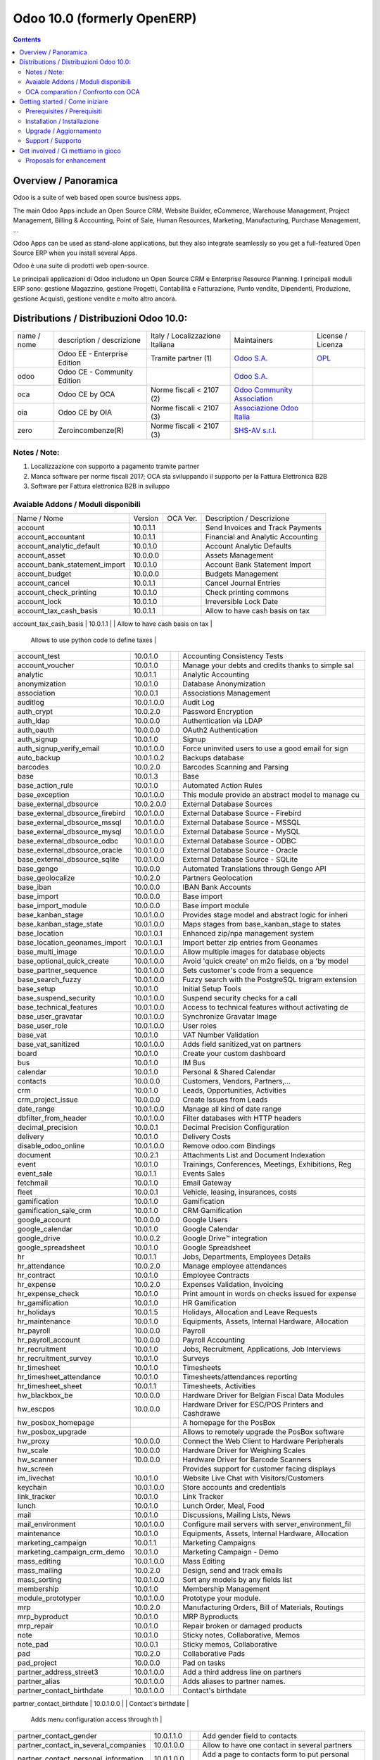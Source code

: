 
============================
Odoo 10.0 (formerly OpenERP)
============================

|Maturity| |Build Status| |Coverage Status| |Codecov Status| |license gpl| |Tech Doc| |Help| |Try Me|

.. contents::


Overview / Panoramica
=====================

|en| Odoo is a suite of web based open source business apps.

The main Odoo Apps include an Open Source CRM, Website Builder, eCommerce, Warehouse Management, Project Management, Billing & Accounting, Point of Sale, Human Resources, Marketing, Manufacturing, Purchase Management, ...

Odoo Apps can be used as stand-alone applications, but they also integrate seamlessly so you get a full-featured Open Source ERP when you install several Apps.


|it| Odoo è una suite di prodotti web open-source.

Le principali applicazioni di Odoo includono un Open Source CRM e Enterprise Resource Planning.
I principali moduli ERP sono: gestione Magazzino, gestione Progetti, Contabilità e Fatturazione, Punto vendite, Dipendenti, Produzione, gestione Acquisti, gestione vendite e molto altro ancora.


Distributions / Distribuzioni Odoo 10.0:
========================================


+-------------+----------------------------------+------------------------------------+--------------------------------------------------------------+------------------------------------------------------------------------------------+
| name / nome | description / descrizione        | Italy / Localizzazione Italiana    | Maintainers                                                  | License / Licenza                                                                  |
+-------------+----------------------------------+------------------------------------+--------------------------------------------------------------+------------------------------------------------------------------------------------+
|             | Odoo EE - Enterprise Edition     | |check| Tramite partner        (1) | `Odoo S.A. <https://www.odoo.com/>`__                        | `OPL <https://www.odoo.com/documentation/user/9.0/legal/licenses/licenses.html>`__ |
+-------------+----------------------------------+------------------------------------+--------------------------------------------------------------+------------------------------------------------------------------------------------+
| odoo        | Odoo CE - Community Edition      | |no_check|                         | `Odoo S.A. <https://www.odoo.com/>`__                        | |license gpl|                                                                      |
+-------------+----------------------------------+------------------------------------+--------------------------------------------------------------+------------------------------------------------------------------------------------+
| oca         | Odoo CE by OCA                   | |warning| Norme fiscali < 2107 (2) | `Odoo Community Association <http://odoo-community.org/>`__  | |license gpl|                                                                      |
+-------------+----------------------------------+------------------------------------+--------------------------------------------------------------+------------------------------------------------------------------------------------+
| oia         | Odoo CE by OIA                   | |warning| Norme fiscali < 2107 (3) | `Associazione Odoo Italia <https://www.odoo-italia.org/>`__  | |license gpl|                                                                      |
+-------------+----------------------------------+------------------------------------+--------------------------------------------------------------+------------------------------------------------------------------------------------+
| zero        | Zeroincombenze(R)                | |warning| Norme fiscali < 2107 (3) | `SHS-AV s.r.l. <http://www.shs-av.com/>`__                   | |license gpl|                                                                      |
+-------------+----------------------------------+------------------------------------+--------------------------------------------------------------+------------------------------------------------------------------------------------+

Notes / Note:
-------------

1. Localizzazione con supporto a pagamento tramite partner
2. Manca software per norme fiscali 2017; OCA sta sviluppando il supporto per la Fattura Elettronica B2B
3. Software per Fattura elettronica B2B in sviluppo


Avaiable Addons / Moduli disponibili
------------------------------------

+--------------------------------------+------------+------------+----------------------------------------------------+
| Name / Nome                          | Version    | OCA Ver.   | Description / Descrizione                          |
+--------------------------------------+------------+------------+----------------------------------------------------+
| account                              | 10.0.1.1   | |same|     | Send Invoices and Track Payments                   |
+--------------------------------------+------------+------------+----------------------------------------------------+
| account_accountant                   | 10.0.1.1   | |same|     | Financial and Analytic Accounting                  |
+--------------------------------------+------------+------------+----------------------------------------------------+
| account_analytic_default             | 10.0.1.0   | |same|     | Account Analytic Defaults                          |
+--------------------------------------+------------+------------+----------------------------------------------------+
| account_asset                        | 10.0.0.0   | |same|     | Assets Management                                  |
+--------------------------------------+------------+------------+----------------------------------------------------+
| account_bank_statement_import        | 10.0.1.0   | |same|     | Account Bank Statement Import                      |
+--------------------------------------+------------+------------+----------------------------------------------------+
| account_budget                       | 10.0.0.0   | |same|     | Budgets Management                                 |
+--------------------------------------+------------+------------+----------------------------------------------------+
| account_cancel                       | 10.0.1.1   | |same|     | Cancel Journal Entries                             |
+--------------------------------------+------------+------------+----------------------------------------------------+
| account_check_printing               | 10.0.1.0   | |same|     | Check printing commons                             |
+--------------------------------------+------------+------------+----------------------------------------------------+
| account_lock                         | 10.0.1.0   | |same|     | Irreversible Lock Date                             |
+--------------------------------------+------------+------------+----------------------------------------------------+
| account_tax_cash_basis               | 10.0.1.1   | |same|     | Allow to have cash basis on tax                    |
+--------------------------------------+------------+------------+----------------------------------------------------+
| account_tax_python                   | 10.0.1.0   | |same|     | 
        Allows to use python code to define taxes |
+--------------------------------------+------------+------------+----------------------------------------------------+
| account_test                         | 10.0.1.0   | |same|     | Accounting Consistency Tests                       |
+--------------------------------------+------------+------------+----------------------------------------------------+
| account_voucher                      | 10.0.1.0   | |same|     | Manage your debts and credits thanks to simple sal |
+--------------------------------------+------------+------------+----------------------------------------------------+
| analytic                             | 10.0.1.1   | |same|     | Analytic Accounting                                |
+--------------------------------------+------------+------------+----------------------------------------------------+
| anonymization                        | 10.0.1.0   | |same|     | Database Anonymization                             |
+--------------------------------------+------------+------------+----------------------------------------------------+
| association                          | 10.0.0.1   | |same|     | Associations Management                            |
+--------------------------------------+------------+------------+----------------------------------------------------+
| auditlog                             | 10.0.1.0.0 | |no_check| | Audit Log                                          |
+--------------------------------------+------------+------------+----------------------------------------------------+
| auth_crypt                           | 10.0.2.0   | |same|     | Password Encryption                                |
+--------------------------------------+------------+------------+----------------------------------------------------+
| auth_ldap                            | 10.0.0.0   | |same|     | Authentication via LDAP                            |
+--------------------------------------+------------+------------+----------------------------------------------------+
| auth_oauth                           | 10.0.0.0   | |same|     | OAuth2 Authentication                              |
+--------------------------------------+------------+------------+----------------------------------------------------+
| auth_signup                          | 10.0.1.0   | |same|     | Signup                                             |
+--------------------------------------+------------+------------+----------------------------------------------------+
| auth_signup_verify_email             | 10.0.1.0.0 | |no_check| | Force uninvited users to use a good email for sign |
+--------------------------------------+------------+------------+----------------------------------------------------+
| auto_backup                          | 10.0.1.0.2 | |no_check| | Backups database                                   |
+--------------------------------------+------------+------------+----------------------------------------------------+
| barcodes                             | 10.0.2.0   | |same|     | Barcodes Scanning and Parsing                      |
+--------------------------------------+------------+------------+----------------------------------------------------+
| base                                 | 10.0.1.3   | |same|     | Base                                               |
+--------------------------------------+------------+------------+----------------------------------------------------+
| base_action_rule                     | 10.0.1.0   | |same|     | Automated Action Rules                             |
+--------------------------------------+------------+------------+----------------------------------------------------+
| base_exception                       | 10.0.1.0.0 | |no_check| | This module provide an abstract model to manage cu |
+--------------------------------------+------------+------------+----------------------------------------------------+
| base_external_dbsource               | 10.0.2.0.0 | |no_check| | External Database Sources                          |
+--------------------------------------+------------+------------+----------------------------------------------------+
| base_external_dbsource_firebird      | 10.0.1.0.0 | |no_check| | External Database Source - Firebird                |
+--------------------------------------+------------+------------+----------------------------------------------------+
| base_external_dbsource_mssql         | 10.0.1.0.0 | |no_check| | External Database Source - MSSQL                   |
+--------------------------------------+------------+------------+----------------------------------------------------+
| base_external_dbsource_mysql         | 10.0.1.0.0 | |no_check| | External Database Source - MySQL                   |
+--------------------------------------+------------+------------+----------------------------------------------------+
| base_external_dbsource_odbc          | 10.0.1.0.0 | |no_check| | External Database Source - ODBC                    |
+--------------------------------------+------------+------------+----------------------------------------------------+
| base_external_dbsource_oracle        | 10.0.1.0.0 | |no_check| | External Database Source - Oracle                  |
+--------------------------------------+------------+------------+----------------------------------------------------+
| base_external_dbsource_sqlite        | 10.0.1.0.0 | |no_check| | External Database Source - SQLite                  |
+--------------------------------------+------------+------------+----------------------------------------------------+
| base_gengo                           | 10.0.0.0   | |same|     | Automated Translations through Gengo API           |
+--------------------------------------+------------+------------+----------------------------------------------------+
| base_geolocalize                     | 10.0.2.0   | |same|     | Partners Geolocation                               |
+--------------------------------------+------------+------------+----------------------------------------------------+
| base_iban                            | 10.0.0.0   | |same|     | IBAN Bank Accounts                                 |
+--------------------------------------+------------+------------+----------------------------------------------------+
| base_import                          | 10.0.0.0   | |same|     | Base import                                        |
+--------------------------------------+------------+------------+----------------------------------------------------+
| base_import_module                   | 10.0.0.0   | |same|     | Base import module                                 |
+--------------------------------------+------------+------------+----------------------------------------------------+
| base_kanban_stage                    | 10.0.1.0.0 | |no_check| | Provides stage model and abstract logic for inheri |
+--------------------------------------+------------+------------+----------------------------------------------------+
| base_kanban_stage_state              | 10.0.1.0.0 | |no_check| | Maps stages from base_kanban_stage to states       |
+--------------------------------------+------------+------------+----------------------------------------------------+
| base_location                        | 10.0.1.0.1 | |no_check| | Enhanced zip/npa management system                 |
+--------------------------------------+------------+------------+----------------------------------------------------+
| base_location_geonames_import        | 10.0.1.0.1 | |no_check| | Import better zip entries from Geonames            |
+--------------------------------------+------------+------------+----------------------------------------------------+
| base_multi_image                     | 10.0.1.0.0 | |no_check| | Allow multiple images for database objects         |
+--------------------------------------+------------+------------+----------------------------------------------------+
| base_optional_quick_create           | 10.0.1.0.0 | |no_check| | Avoid 'quick create' on m2o fields, on a 'by model |
+--------------------------------------+------------+------------+----------------------------------------------------+
| base_partner_sequence                | 10.0.1.0.0 | |no_check| | Sets customer's code from a sequence               |
+--------------------------------------+------------+------------+----------------------------------------------------+
| base_search_fuzzy                    | 10.0.1.0.0 | |no_check| | Fuzzy search with the PostgreSQL trigram extension |
+--------------------------------------+------------+------------+----------------------------------------------------+
| base_setup                           | 10.0.1.0   | |same|     | Initial Setup Tools                                |
+--------------------------------------+------------+------------+----------------------------------------------------+
| base_suspend_security                | 10.0.1.0.0 | |no_check| | Suspend security checks for a call                 |
+--------------------------------------+------------+------------+----------------------------------------------------+
| base_technical_features              | 10.0.1.0.0 | |no_check| | Access to technical features without activating de |
+--------------------------------------+------------+------------+----------------------------------------------------+
| base_user_gravatar                   | 10.0.1.0.0 | |no_check| | Synchronize Gravatar Image                         |
+--------------------------------------+------------+------------+----------------------------------------------------+
| base_user_role                       | 10.0.1.0.0 | |no_check| | User roles                                         |
+--------------------------------------+------------+------------+----------------------------------------------------+
| base_vat                             | 10.0.1.0   | |same|     | VAT Number Validation                              |
+--------------------------------------+------------+------------+----------------------------------------------------+
| base_vat_sanitized                   | 10.0.1.0.0 | |no_check| | Adds field sanitized_vat on partners               |
+--------------------------------------+------------+------------+----------------------------------------------------+
| board                                | 10.0.1.0   | |same|     | Create your custom dashboard                       |
+--------------------------------------+------------+------------+----------------------------------------------------+
| bus                                  | 10.0.1.0   | |same|     | IM Bus                                             |
+--------------------------------------+------------+------------+----------------------------------------------------+
| calendar                             | 10.0.1.0   | |same|     | Personal & Shared Calendar                         |
+--------------------------------------+------------+------------+----------------------------------------------------+
| contacts                             | 10.0.0.0   | |same|     | Customers, Vendors, Partners,...                   |
+--------------------------------------+------------+------------+----------------------------------------------------+
| crm                                  | 10.0.1.0   | |same|     | Leads, Opportunities, Activities                   |
+--------------------------------------+------------+------------+----------------------------------------------------+
| crm_project_issue                    | 10.0.0.0   | |same|     | Create Issues from Leads                           |
+--------------------------------------+------------+------------+----------------------------------------------------+
| date_range                           | 10.0.1.0.0 | |no_check| | Manage all kind of date range                      |
+--------------------------------------+------------+------------+----------------------------------------------------+
| dbfilter_from_header                 | 10.0.1.0.0 | |no_check| | Filter databases with HTTP headers                 |
+--------------------------------------+------------+------------+----------------------------------------------------+
| decimal_precision                    | 10.0.0.1   | |same|     | Decimal Precision Configuration                    |
+--------------------------------------+------------+------------+----------------------------------------------------+
| delivery                             | 10.0.1.0   | |same|     | Delivery Costs                                     |
+--------------------------------------+------------+------------+----------------------------------------------------+
| disable_odoo_online                  | 10.0.1.0.0 | |no_check| | Remove odoo.com Bindings                           |
+--------------------------------------+------------+------------+----------------------------------------------------+
| document                             | 10.0.2.1   | |same|     | Attachments List and Document Indexation           |
+--------------------------------------+------------+------------+----------------------------------------------------+
| event                                | 10.0.1.0   | |same|     | Trainings, Conferences, Meetings, Exhibitions, Reg |
+--------------------------------------+------------+------------+----------------------------------------------------+
| event_sale                           | 10.0.1.1   | |same|     | Events Sales                                       |
+--------------------------------------+------------+------------+----------------------------------------------------+
| fetchmail                            | 10.0.1.0   | |same|     | Email Gateway                                      |
+--------------------------------------+------------+------------+----------------------------------------------------+
| fleet                                | 10.0.0.1   | |same|     | Vehicle, leasing, insurances, costs                |
+--------------------------------------+------------+------------+----------------------------------------------------+
| gamification                         | 10.0.1.0   | |same|     | Gamification                                       |
+--------------------------------------+------------+------------+----------------------------------------------------+
| gamification_sale_crm                | 10.0.1.0   | |same|     | CRM Gamification                                   |
+--------------------------------------+------------+------------+----------------------------------------------------+
| google_account                       | 10.0.0.0   | |same|     | Google Users                                       |
+--------------------------------------+------------+------------+----------------------------------------------------+
| google_calendar                      | 10.0.1.0   | |same|     | Google Calendar                                    |
+--------------------------------------+------------+------------+----------------------------------------------------+
| google_drive                         | 10.0.0.2   | |same|     | Google Drive™ integration                          |
+--------------------------------------+------------+------------+----------------------------------------------------+
| google_spreadsheet                   | 10.0.1.0   | |same|     | Google Spreadsheet                                 |
+--------------------------------------+------------+------------+----------------------------------------------------+
| hr                                   | 10.0.1.1   | |same|     | Jobs, Departments, Employees Details               |
+--------------------------------------+------------+------------+----------------------------------------------------+
| hr_attendance                        | 10.0.2.0   | |same|     | Manage employee attendances                        |
+--------------------------------------+------------+------------+----------------------------------------------------+
| hr_contract                          | 10.0.1.0   | |same|     | Employee Contracts                                 |
+--------------------------------------+------------+------------+----------------------------------------------------+
| hr_expense                           | 10.0.2.0   | |same|     | Expenses Validation, Invoicing                     |
+--------------------------------------+------------+------------+----------------------------------------------------+
| hr_expense_check                     | 10.0.1.0   | |same|     | Print amount in words on checks issued for expense |
+--------------------------------------+------------+------------+----------------------------------------------------+
| hr_gamification                      | 10.0.1.0   | |same|     | HR Gamification                                    |
+--------------------------------------+------------+------------+----------------------------------------------------+
| hr_holidays                          | 10.0.1.5   | |same|     | Holidays, Allocation and Leave Requests            |
+--------------------------------------+------------+------------+----------------------------------------------------+
| hr_maintenance                       | 10.0.1.0   | |same|     | Equipments, Assets, Internal Hardware, Allocation  |
+--------------------------------------+------------+------------+----------------------------------------------------+
| hr_payroll                           | 10.0.0.0   | |same|     | Payroll                                            |
+--------------------------------------+------------+------------+----------------------------------------------------+
| hr_payroll_account                   | 10.0.0.0   | |same|     | Payroll Accounting                                 |
+--------------------------------------+------------+------------+----------------------------------------------------+
| hr_recruitment                       | 10.0.1.0   | |same|     | Jobs, Recruitment, Applications, Job Interviews    |
+--------------------------------------+------------+------------+----------------------------------------------------+
| hr_recruitment_survey                | 10.0.1.0   | |same|     | Surveys                                            |
+--------------------------------------+------------+------------+----------------------------------------------------+
| hr_timesheet                         | 10.0.1.0   | |same|     | Timesheets                                         |
+--------------------------------------+------------+------------+----------------------------------------------------+
| hr_timesheet_attendance              | 10.0.1.0   | |same|     | Timesheets/attendances reporting                   |
+--------------------------------------+------------+------------+----------------------------------------------------+
| hr_timesheet_sheet                   | 10.0.1.1   | |same|     | Timesheets, Activities                             |
+--------------------------------------+------------+------------+----------------------------------------------------+
| hw_blackbox_be                       | 10.0.0.0   | |same|     | Hardware Driver for Belgian Fiscal Data Modules    |
+--------------------------------------+------------+------------+----------------------------------------------------+
| hw_escpos                            | 10.0.0.0   | |same|     | Hardware Driver for ESC/POS Printers and Cashdrawe |
+--------------------------------------+------------+------------+----------------------------------------------------+
| hw_posbox_homepage                   | |halt|     | |halt|     | A homepage for the PosBox                          |
+--------------------------------------+------------+------------+----------------------------------------------------+
| hw_posbox_upgrade                    | |halt|     | |halt|     | Allows to remotely upgrade the PosBox software     |
+--------------------------------------+------------+------------+----------------------------------------------------+
| hw_proxy                             | 10.0.0.0   | |same|     | Connect the Web Client to Hardware Peripherals     |
+--------------------------------------+------------+------------+----------------------------------------------------+
| hw_scale                             | 10.0.0.0   | |same|     | Hardware Driver for Weighing Scales                |
+--------------------------------------+------------+------------+----------------------------------------------------+
| hw_scanner                           | 10.0.0.0   | |same|     | Hardware Driver for Barcode Scanners               |
+--------------------------------------+------------+------------+----------------------------------------------------+
| hw_screen                            | |halt|     | |halt|     | Provides support for customer facing displays      |
+--------------------------------------+------------+------------+----------------------------------------------------+
| im_livechat                          | 10.0.1.0   | |same|     | Website Live Chat with Visitors/Customers          |
+--------------------------------------+------------+------------+----------------------------------------------------+
| keychain                             | 10.0.1.0.0 | |no_check| | Store accounts and credentials                     |
+--------------------------------------+------------+------------+----------------------------------------------------+
| link_tracker                         | 10.0.1.0   | |same|     | Link Tracker                                       |
+--------------------------------------+------------+------------+----------------------------------------------------+
| lunch                                | 10.0.1.0   | |same|     | Lunch Order, Meal, Food                            |
+--------------------------------------+------------+------------+----------------------------------------------------+
| mail                                 | 10.0.1.0   | |same|     | Discussions, Mailing Lists, News                   |
+--------------------------------------+------------+------------+----------------------------------------------------+
| mail_environment                     | 10.0.1.0.0 | |no_check| | Configure mail servers with server_environment_fil |
+--------------------------------------+------------+------------+----------------------------------------------------+
| maintenance                          | 10.0.1.0   | |same|     | Equipments, Assets, Internal Hardware, Allocation  |
+--------------------------------------+------------+------------+----------------------------------------------------+
| marketing_campaign                   | 10.0.1.1   | |same|     | Marketing Campaigns                                |
+--------------------------------------+------------+------------+----------------------------------------------------+
| marketing_campaign_crm_demo          | 10.0.1.0   | |same|     | Marketing Campaign - Demo                          |
+--------------------------------------+------------+------------+----------------------------------------------------+
| mass_editing                         | 10.0.1.0.0 | |no_check| | Mass Editing                                       |
+--------------------------------------+------------+------------+----------------------------------------------------+
| mass_mailing                         | 10.0.2.0   | |same|     | Design, send and track emails                      |
+--------------------------------------+------------+------------+----------------------------------------------------+
| mass_sorting                         | 10.0.1.0.0 | |no_check| | Sort any models by any fields list                 |
+--------------------------------------+------------+------------+----------------------------------------------------+
| membership                           | 10.0.1.0   | |same|     | Membership Management                              |
+--------------------------------------+------------+------------+----------------------------------------------------+
| module_prototyper                    | 10.0.1.0.0 | |no_check| | Prototype your module.                             |
+--------------------------------------+------------+------------+----------------------------------------------------+
| mrp                                  | 10.0.2.0   | |same|     | Manufacturing Orders, Bill of Materials, Routings  |
+--------------------------------------+------------+------------+----------------------------------------------------+
| mrp_byproduct                        | 10.0.1.0   | |same|     | MRP Byproducts                                     |
+--------------------------------------+------------+------------+----------------------------------------------------+
| mrp_repair                           | 10.0.1.0   | |same|     | Repair broken or damaged products                  |
+--------------------------------------+------------+------------+----------------------------------------------------+
| note                                 | 10.0.1.0   | |same|     | Sticky notes, Collaborative, Memos                 |
+--------------------------------------+------------+------------+----------------------------------------------------+
| note_pad                             | 10.0.0.1   | |same|     | Sticky memos, Collaborative                        |
+--------------------------------------+------------+------------+----------------------------------------------------+
| pad                                  | 10.0.2.0   | |same|     | Collaborative Pads                                 |
+--------------------------------------+------------+------------+----------------------------------------------------+
| pad_project                          | 10.0.0.0   | |same|     | Pad on tasks                                       |
+--------------------------------------+------------+------------+----------------------------------------------------+
| partner_address_street3              | 10.0.1.0.0 | |no_check| | Add a third address line on partners               |
+--------------------------------------+------------+------------+----------------------------------------------------+
| partner_alias                        | 10.0.1.0.0 | |no_check| | Adds aliases to partner names.                     |
+--------------------------------------+------------+------------+----------------------------------------------------+
| partner_contact_birthdate            | 10.0.1.0.0 | |no_check| | Contact's birthdate                                |
+--------------------------------------+------------+------------+----------------------------------------------------+
| partner_contact_configuration        | 10.0.1.0.0 | |no_check| | 
        Adds menu configuration access through th |
+--------------------------------------+------------+------------+----------------------------------------------------+
| partner_contact_gender               | 10.0.1.1.0 | |no_check| | Add gender field to contacts                       |
+--------------------------------------+------------+------------+----------------------------------------------------+
| partner_contact_in_several_companies | 10.0.1.0.0 | |no_check| | Allow to have one contact in several partners      |
+--------------------------------------+------------+------------+----------------------------------------------------+
| partner_contact_personal_information | 10.0.1.0.0 | |no_check| | Add a page to contacts form to put personal inform |
+--------------------------------------+------------+------------+----------------------------------------------------+
| partner_contact_weight               | 10.0.1.0.0 | |no_check| | Provide contact weight                             |
+--------------------------------------+------------+------------+----------------------------------------------------+
| partner_external_map                 | 10.0.1.0.0 | |no_check| | Add Map and Map Routing buttons on partner form to |
+--------------------------------------+------------+------------+----------------------------------------------------+
| partner_firstname                    | 10.0.2.0.0 | |no_check| | Split first name and last name for non company par |
+--------------------------------------+------------+------------+----------------------------------------------------+
| partner_helper                       | 10.0.0.1.0 | |no_check| | Add specific helper methods                        |
+--------------------------------------+------------+------------+----------------------------------------------------+
| partner_identification               | 10.0.1.0.1 | |no_check| | Partner Identification Numbers                     |
+--------------------------------------+------------+------------+----------------------------------------------------+
| partner_street_number                | 10.0.1.0.0 | |no_check| | Introduces separate fields for street name and str |
+--------------------------------------+------------+------------+----------------------------------------------------+
| password_security                    | 10.0.1.0.1 | |no_check| | Allow admin to set password security requirements. |
+--------------------------------------+------------+------------+----------------------------------------------------+
| payment                              | 10.0.1.0   | |same|     | Payment Acquirer Base Module                       |
+--------------------------------------+------------+------------+----------------------------------------------------+
| payment_adyen                        | 10.0.1.0   | |same|     | Payment Acquirer: Adyen Implementation             |
+--------------------------------------+------------+------------+----------------------------------------------------+
| payment_authorize                    | 10.0.1.0   | |same|     | Payment Acquirer: Authorize.net Implementation     |
+--------------------------------------+------------+------------+----------------------------------------------------+
| payment_buckaroo                     | 10.0.1.0   | |same|     | Payment Acquirer: Buckaroo Implementation          |
+--------------------------------------+------------+------------+----------------------------------------------------+
| payment_ogone                        | 10.0.1.0   | |same|     | Payment Acquirer: Ogone Implementation             |
+--------------------------------------+------------+------------+----------------------------------------------------+
| payment_paypal                       | 10.0.1.0   | |same|     | Payment Acquirer: Paypal Implementation            |
+--------------------------------------+------------+------------+----------------------------------------------------+
| payment_payumoney                    | 10.0.0.0   | |same|     | Payment Acquirer: PayuMoney Implementation         |
+--------------------------------------+------------+------------+----------------------------------------------------+
| payment_sips                         | 10.0.1.0   | |same|     | Worldline SIPS                                     |
+--------------------------------------+------------+------------+----------------------------------------------------+
| payment_stripe                       | 10.0.1.0   | |same|     | Payment Acquirer: Stripe Implementation            |
+--------------------------------------+------------+------------+----------------------------------------------------+
| payment_transfer                     | 10.0.1.0   | |same|     | Payment Acquirer: Transfer Implementation          |
+--------------------------------------+------------+------------+----------------------------------------------------+
| point_of_sale                        | 10.0.1.0.1 | |same|     | Touchscreen Interface for Shops                    |
+--------------------------------------+------------+------------+----------------------------------------------------+
| portal                               | 10.0.1.0   | |same|     | Portal                                             |
+--------------------------------------+------------+------------+----------------------------------------------------+
| portal_gamification                  | 10.0.1     | |same|     | Portal Gamification                                |
+--------------------------------------+------------+------------+----------------------------------------------------+
| portal_sale                          | 10.0.0.1   | |same|     | Portal Sale                                        |
+--------------------------------------+------------+------------+----------------------------------------------------+
| portal_stock                         | 10.0.0.1   | |same|     | Portal Stock                                       |
+--------------------------------------+------------+------------+----------------------------------------------------+
| pos_cache                            | 10.0.1.0   | |same|     | 
        Enable a cache on products for a lower PO |
+--------------------------------------+------------+------------+----------------------------------------------------+
| pos_data_drinks                      | 10.0.1.0   | |same|     | Common Drinks data for points of sale              |
+--------------------------------------+------------+------------+----------------------------------------------------+
| pos_discount                         | 10.0.1.0   | |same|     | Simple Discounts in the Point of Sale              |
+--------------------------------------+------------+------------+----------------------------------------------------+
| pos_mercury                          | 10.0.1.0   | |same|     | Credit card support for Point Of Sale              |
+--------------------------------------+------------+------------+----------------------------------------------------+
| pos_reprint                          | 10.0.1.0   | |same|     | Allow cashier to reprint receipts                  |
+--------------------------------------+------------+------------+----------------------------------------------------+
| pos_restaurant                       | 10.0.1.0   | |same|     | Restaurant extensions for the Point of Sale        |
+--------------------------------------+------------+------------+----------------------------------------------------+
| procurement                          | 10.0.1.0   | |same|     | Procurements                                       |
+--------------------------------------+------------+------------+----------------------------------------------------+
| procurement_jit                      | 10.0.1.0   | |same|     | Just In Time Scheduling                            |
+--------------------------------------+------------+------------+----------------------------------------------------+
| product                              | 10.0.1.2   | |same|     | Products & Pricelists                              |
+--------------------------------------+------------+------------+----------------------------------------------------+
| product_email_template               | 10.0.0.0   | |same|     | Product Email Template                             |
+--------------------------------------+------------+------------+----------------------------------------------------+
| product_expiry                       | 10.0.0.0   | |same|     | Products Expiration Date                           |
+--------------------------------------+------------+------------+----------------------------------------------------+
| product_expiry_simple                | 10.0.1.0.0 | |no_check| | Simpler and better alternative to the official pro |
+--------------------------------------+------------+------------+----------------------------------------------------+
| product_extended                     | 10.0.1.0   | |same|     | Product extension to track sales and purchases     |
+--------------------------------------+------------+------------+----------------------------------------------------+
| product_margin                       | 10.0.0.0   | |same|     | Margins by Products                                |
+--------------------------------------+------------+------------+----------------------------------------------------+
| project                              | 10.0.1.1   | |same|     | Projects, Tasks                                    |
+--------------------------------------+------------+------------+----------------------------------------------------+
| project_issue                        | 10.0.1.0   | |same|     | Support, Bug Tracker, Helpdesk                     |
+--------------------------------------+------------+------------+----------------------------------------------------+
| project_issue_sheet                  | 10.0.1.0   | |same|     | Timesheet on Issues                                |
+--------------------------------------+------------+------------+----------------------------------------------------+
| purchase                             | 10.0.1.2   | |same|     | Purchase Orders, Receipts, Vendor Bills            |
+--------------------------------------+------------+------------+----------------------------------------------------+
| purchase_mrp                         | 10.0.1.0   | |same|     | Purchase and MRP Management                        |
+--------------------------------------+------------+------------+----------------------------------------------------+
| purchase_requisition                 | 10.0.0.1   | |same|     | Purchase Requisitions                              |
+--------------------------------------+------------+------------+----------------------------------------------------+
| rating                               | 10.0.1.0   | |same|     | Customer Rating                                    |
+--------------------------------------+------------+------------+----------------------------------------------------+
| rating_project                       | 10.0.1.0   | |same|     | Project Rating                                     |
+--------------------------------------+------------+------------+----------------------------------------------------+
| rating_project_issue                 | 10.0.1.0   | |same|     | Issue Rating                                       |
+--------------------------------------+------------+------------+----------------------------------------------------+
| report                               | 10.0.0.0   | |same|     | Hidden                                             |
+--------------------------------------+------------+------------+----------------------------------------------------+
| report_intrastat                     | 10.0.0.0   | |same|     | Intrastat Reporting                                |
+--------------------------------------+------------+------------+----------------------------------------------------+
| resource                             | 10.0.1.1   | |same|     | Resource                                           |
+--------------------------------------+------------+------------+----------------------------------------------------+
| sale                                 | 10.0.1.0   | |same|     | Quotations, Sales Orders, Invoicing                |
+--------------------------------------+------------+------------+----------------------------------------------------+
| sale_crm                             | 10.0.1.0   | |same|     | Opportunity to Quotation                           |
+--------------------------------------+------------+------------+----------------------------------------------------+
| sale_expense                         | 10.0.1.0   | |same|     | Quotation, Sale Orders, Delivery & Invoicing Contr |
+--------------------------------------+------------+------------+----------------------------------------------------+
| sale_margin                          | 10.0.1.0   | |same|     | Margins in Sales Orders                            |
+--------------------------------------+------------+------------+----------------------------------------------------+
| sale_mrp                             | 10.0.1.0   | |same|     | Sales and MRP Management                           |
+--------------------------------------+------------+------------+----------------------------------------------------+
| sale_order_dates                     | 10.0.1.1   | |same|     | Dates on Sales Order                               |
+--------------------------------------+------------+------------+----------------------------------------------------+
| sale_service_rating                  | 10.0.0.0   | |same|     | Sale Service Rating                                |
+--------------------------------------+------------+------------+----------------------------------------------------+
| sale_stock                           | 10.0.1.0   | |same|     | Quotation, Sale Orders, Delivery & Invoicing Contr |
+--------------------------------------+------------+------------+----------------------------------------------------+
| sale_timesheet                       | 10.0.0.0   | |same|     | Sell based on timesheets                           |
+--------------------------------------+------------+------------+----------------------------------------------------+
| sales_team                           | 10.0.1.0   | |same|     | Sales Team                                         |
+--------------------------------------+------------+------------+----------------------------------------------------+
| scheduler_error_mailer               | 10.0.1.0.0 | |no_check| | Scheduler Error Mailer                             |
+--------------------------------------+------------+------------+----------------------------------------------------+
| server_environment                   | 10.0.1.2.0 | |no_check| | move some configurations out of the database       |
+--------------------------------------+------------+------------+----------------------------------------------------+
| stock                                | 10.0.1.1   | |same|     | Inventory, Logistics, Warehousing                  |
+--------------------------------------+------------+------------+----------------------------------------------------+
| stock_account                        | 10.0.1.1   | |same|     | Inventory, Logistic, Valuation, Accounting         |
+--------------------------------------+------------+------------+----------------------------------------------------+
| stock_available                      | 10.0.1.0.0 | |no_check| | Stock available to promise                         |
+--------------------------------------+------------+------------+----------------------------------------------------+
| stock_available_immediately          | 10.0.1.0.0 | |no_check| | Ignore planned receptions in quantity available to |
+--------------------------------------+------------+------------+----------------------------------------------------+
| stock_calendar                       | 10.0.1.0   | |same|     | Calendars                                          |
+--------------------------------------+------------+------------+----------------------------------------------------+
| stock_dropshipping                   | 10.0.1.0   | |same|     | Drop Shipping                                      |
+--------------------------------------+------------+------------+----------------------------------------------------+
| stock_landed_costs                   | 10.0.1.1   | |same|     | Landed Costs                                       |
+--------------------------------------+------------+------------+----------------------------------------------------+
| stock_mts_mto_rule                   | 10.0.1.0.0 | |no_check| | Add a MTS+MTO route                                |
+--------------------------------------+------------+------------+----------------------------------------------------+
| stock_picking_package_preparation    | 10.0.1.0.1 | |no_check| | Stock Picking Package Preparation                  |
+--------------------------------------+------------+------------+----------------------------------------------------+
| stock_picking_package_preparation_li | 10.0.1.0.1 | |no_check| | Stock Picking Package Preparation Line             |
+--------------------------------------+------------+------------+----------------------------------------------------+
| stock_picking_show_return            | 10.0.1.0.0 | |no_check| | Show returns on stock pickings                     |
+--------------------------------------+------------+------------+----------------------------------------------------+
| stock_picking_wave                   | 10.0.1.0   | |same|     | Warehouse Management: Waves                        |
+--------------------------------------+------------+------------+----------------------------------------------------+
| subscription                         | 10.0.0.0   | |same|     | Recurring Documents                                |
+--------------------------------------+------------+------------+----------------------------------------------------+
| survey                               | 10.0.2.0   | |same|     | Create surveys, collect answers and print statisti |
+--------------------------------------+------------+------------+----------------------------------------------------+
| survey_crm                           | 10.0.2.0   | |same|     | Survey CRM                                         |
+--------------------------------------+------------+------------+----------------------------------------------------+
| theme_bootswatch                     | 10.0.1.0   | |same|     | Support for Bootswatch themes in master            |
+--------------------------------------+------------+------------+----------------------------------------------------+
| theme_default                        | 10.0.1.0   | |same|     | Default Theme                                      |
+--------------------------------------+------------+------------+----------------------------------------------------+
| users_ldap_mail                      | 10.0.1.0.0 | |no_check| | LDAP mapping for user name and e-mail              |
+--------------------------------------+------------+------------+----------------------------------------------------+
| users_ldap_populate                  | 10.0.1.0.0 | |no_check| | LDAP Populate                                      |
+--------------------------------------+------------+------------+----------------------------------------------------+
| utm                                  | 10.0.1.0   | |same|     | UTM Trackers                                       |
+--------------------------------------+------------+------------+----------------------------------------------------+
| web                                  | 10.0.1.0   | |same|     | Web                                                |
+--------------------------------------+------------+------------+----------------------------------------------------+
| web_calendar                         | 10.0.2.0   | |same|     | Web Calendar                                       |
+--------------------------------------+------------+------------+----------------------------------------------------+
| web_diagram                          | 10.0.2.0   | |same|     | Odoo Web Diagram                                   |
+--------------------------------------+------------+------------+----------------------------------------------------+
| web_editor                           | 10.0.0.0   | |same|     | Web Editor                                         |
+--------------------------------------+------------+------------+----------------------------------------------------+
| web_kanban                           | 10.0.2.0   | |same|     | Base Kanban                                        |
+--------------------------------------+------------+------------+----------------------------------------------------+
| web_kanban_gauge                     | 10.0.1.0   | |same|     | Gauge Widget for Kanban                            |
+--------------------------------------+------------+------------+----------------------------------------------------+
| web_planner                          | 10.0.1.0   | |same|     | Help to configure application                      |
+--------------------------------------+------------+------------+----------------------------------------------------+
| web_settings_dashboard               | 10.0.1.0   | |same|     | Quick actions for installing new app, adding users |
+--------------------------------------+------------+------------+----------------------------------------------------+
| web_tour                             | 10.0.0.1   | |same|     | Tours                                              |
+--------------------------------------+------------+------------+----------------------------------------------------+
| website                              | 10.0.1.0   | |same|     | Build Your Enterprise Website                      |
+--------------------------------------+------------+------------+----------------------------------------------------+
| website_blog                         | 10.0.1.0   | |same|     | News, Blogs, Announces, Discussions                |
+--------------------------------------+------------+------------+----------------------------------------------------+
| website_crm                          | 10.0.2.0   | |same|     | Create Leads From Contact Form                     |
+--------------------------------------+------------+------------+----------------------------------------------------+
| website_crm_partner_assign           | 10.0.1.0   | |same|     | Publish Your Channel of Resellers                  |
+--------------------------------------+------------+------------+----------------------------------------------------+
| website_customer                     | 10.0.1.0   | |same|     | Publish Your Customer References                   |
+--------------------------------------+------------+------------+----------------------------------------------------+
| website_event                        | 10.0.0.0   | |same|     | Schedule, Promote and Sell Events                  |
+--------------------------------------+------------+------------+----------------------------------------------------+
| website_event_questions              | 10.0.1.0   | |same|     | Questions on Events                                |
+--------------------------------------+------------+------------+----------------------------------------------------+
| website_event_sale                   | 10.0.0.0   | |same|     | Sell Your Event's Tickets                          |
+--------------------------------------+------------+------------+----------------------------------------------------+
| website_event_track                  | 10.0.1.0   | |same|     | Sponsors, Tracks, Agenda, Event News               |
+--------------------------------------+------------+------------+----------------------------------------------------+
| website_form                         | 10.0.1.0   | |same|     | Generic controller for web forms                   |
+--------------------------------------+------------+------------+----------------------------------------------------+
| website_forum                        | 10.0.1.0   | |same|     | Forum, FAQ, Q&A                                    |
+--------------------------------------+------------+------------+----------------------------------------------------+
| website_forum_doc                    | 10.0.0.0   | |same|     | Forum, Documentation                               |
+--------------------------------------+------------+------------+----------------------------------------------------+
| website_gengo                        | 10.0.0.0   | |same|     | Website Gengo Translator                           |
+--------------------------------------+------------+------------+----------------------------------------------------+
| website_google_map                   | 10.0.1.0   | |same|     |                                                    |
+--------------------------------------+------------+------------+----------------------------------------------------+
| website_hr                           | 10.0.0.0   | |same|     | Present Your Team                                  |
+--------------------------------------+------------+------------+----------------------------------------------------+
| website_hr_recruitment               | 10.0.1.0   | |same|     | Job Descriptions And Application Forms             |
+--------------------------------------+------------+------------+----------------------------------------------------+
| website_issue                        | 10.0.1.0   | |same|     | Create Issues From Contact Form                    |
+--------------------------------------+------------+------------+----------------------------------------------------+
| website_links                        | 10.0.1.0   | |same|     | Website Link Tracker                               |
+--------------------------------------+------------+------------+----------------------------------------------------+
| website_livechat                     | 10.0.1.0   | |same|     | Chat With Your Website Visitors                    |
+--------------------------------------+------------+------------+----------------------------------------------------+
| website_mail                         | 10.0.0.1   | |same|     | Website Module for Mail                            |
+--------------------------------------+------------+------------+----------------------------------------------------+
| website_mail_channel                 | 10.0.0.0   | |same|     | Mailing List Archive                               |
+--------------------------------------+------------+------------+----------------------------------------------------+
| website_mass_mailing                 | 10.0.1.0   | |same|     | Website Mass Mailing Campaigns                     |
+--------------------------------------+------------+------------+----------------------------------------------------+
| website_membership                   | 10.0.1.0   | |same|     | Publish Associations, Groups and Memberships       |
+--------------------------------------+------------+------------+----------------------------------------------------+
| website_partner                      | 10.0.0.1   | |same|     | Partner Module for Website                         |
+--------------------------------------+------------+------------+----------------------------------------------------+
| website_payment                      | 10.0.1.0   | |same|     | Payment: Website Integration                       |
+--------------------------------------+------------+------------+----------------------------------------------------+
| website_portal                       | 10.0.1.0   | |same|     | Account Management Frontend for your Customers     |
+--------------------------------------+------------+------------+----------------------------------------------------+
| website_portal_sale                  | 10.0.1.0   | |same|     | Add your sales document in the frontend portal (sa |
+--------------------------------------+------------+------------+----------------------------------------------------+
| website_project                      | 10.0.0.0   | |same|     | Website Project                                    |
+--------------------------------------+------------+------------+----------------------------------------------------+
| website_project_issue                | 10.0.0.1   | |same|     | Website Project Issue                              |
+--------------------------------------+------------+------------+----------------------------------------------------+
| website_project_issue_sheet          | 10.0.0.1   | |same|     | Timesheet on Website Project Issue                 |
+--------------------------------------+------------+------------+----------------------------------------------------+
| website_project_timesheet            | 10.0.0.0   | |same|     | Timesheet in Website Portal                        |
+--------------------------------------+------------+------------+----------------------------------------------------+
| website_quote                        | 10.0.1.0   | |same|     | Sales                                              |
+--------------------------------------+------------+------------+----------------------------------------------------+
| website_rating_project_issue         | 10.0.0.1   | |same|     | Website Rating Project Issue                       |
+--------------------------------------+------------+------------+----------------------------------------------------+
| website_sale                         | 10.0.1.0   | |same|     | Sell Your Products Online                          |
+--------------------------------------+------------+------------+----------------------------------------------------+
| website_sale_delivery                | 10.0.1.0   | |same|     | Add Delivery Costs to Online Sales                 |
+--------------------------------------+------------+------------+----------------------------------------------------+
| website_sale_digital                 | 10.0.0.1   | |same|     | Website Sale Digital - Sell digital products       |
+--------------------------------------+------------+------------+----------------------------------------------------+
| website_sale_options                 | 10.0.1.0   | |same|     | eCommerce Optional Products                        |
+--------------------------------------+------------+------------+----------------------------------------------------+
| website_sale_stock                   | 10.0.0.0   | |same|     | Website Sale Stock - Website Delivery Information  |
+--------------------------------------+------------+------------+----------------------------------------------------+
| website_slides                       | 10.0.1.0   | |same|     | Share and Publish Videos, Presentations and Docume |
+--------------------------------------+------------+------------+----------------------------------------------------+
| website_theme_install                | 10.0.1.0   | |same|     | Website Theme Install                              |
+--------------------------------------+------------+------------+----------------------------------------------------+
| website_twitter                      | 10.0.1.0   | |same|     | Add twitter scroller snippet in website builder    |
+--------------------------------------+------------+------------+----------------------------------------------------+


OCA comparation / Confronto con OCA
-----------------------------------

|OCA project|


Getting started / Come iniziare
===============================

|Try Me|


Prerequisites / Prerequisiti
----------------------------


* python
* postgresql 9.2+

Installation / Installazione
----------------------------

+---------------------------------+------------------------------------------+
| |en|                            | |it|                                     |
+---------------------------------+------------------------------------------+
| These instruction are just an   | Istruzioni di esempio valide solo per    |
| example to remember what        | distribuzioni Linux CentOS 7, Ubuntu 14+ |
| you have to do on Linux.        | e Debian 8+                              |
|                                 |                                          |
| Installation is built with:     | L'installazione è costruita con:         |
+---------------------------------+------------------------------------------+
| `Zeroincombenze Tools <https://github.com/zeroincombenze/tools>`__         |
+---------------------------------+------------------------------------------+
| Suggested deployment is         | Posizione suggerita per l'installazione: |
+---------------------------------+------------------------------------------+
| /opt/odoo/10.0                                                             |
+----------------------------------------------------------------------------+

::

    cd $HOME
    git clone https://github.com/zeroincombenze/tools.git
    cd ./tools
    ./install_tools.sh -p
    export PATH=$HOME/dev:$PATH
    odoo_install_repository OCB -b 10.0 -O zero
    for pkg in os0 z0lib; do
        pip install $pkg -U
    done
    sudo manage_odoo requirements -b 10.0 -vsy -o /opt/odoo/10.0


Upgrade / Aggiornamento
-----------------------

+---------------------------------+------------------------------------------+
| |en|                            | |it|                                     |
+---------------------------------+------------------------------------------+
| When you want upgrade and you   | Per aggiornare, se avete installato con  |
| installed using above           | le istruzioni di cui sopra:              |
| statements:                     |                                          |
+---------------------------------+------------------------------------------+

::

    cd /opt/odoo/10.0
    git pull origin 10.0
    # Adjust following statements as per your system
    sudo systemctl restart odoo


Support / Supporto
------------------


|Zeroincombenze| This module is maintained by the `SHS-AV s.r.l. <https://www.zeroincombenze.it/>`__
and support is supplied through `Odoo Italia Associazione Forum <https://odoo-italia.org/index.php/kunena/recente>`__



Get involved / Ci mettiamo in gioco
===================================

Bug reports are welcome! You can use the issue tracker to report bugs,
and/or submit pull requests on `GitHub Issues
<https://github.com/zeroincombenze/OCB/issues>`_.

In case of trouble, please check there if your issue has already been reported.

Proposals for enhancement
-------------------------

If you have a proposal to change this module, you may want to send an email to
<moderatore@odoo-italia.org> for initial feedback.
An Enhancement Proposal may be submitted if your idea gains ground.

|

Last Update / Ultimo aggiornamento: 2018-11-12

.. |Maturity| image:: https://img.shields.io/badge/maturity-Alfa-red.png
    :target: https://odoo-community.org/page/development-status
    :alt: Alfa
.. |Build Status| image:: https://travis-ci.org/zeroincombenze/OCB.svg?branch=10.0
    :target: https://travis-ci.org/zeroincombenze/OCB
    :alt: github.com
.. |license gpl| image:: https://img.shields.io/badge/licence-LGPL--3-7379c3.svg
    :target: http://www.gnu.org/licenses/lgpl-3.0-standalone.html
    :alt: License: LGPL-3
.. |Coverage Status| image:: https://coveralls.io/repos/github/zeroincombenze/OCB/badge.svg?branch=10.0
    :target: https://coveralls.io/github/zeroincombenze/OCB?branch=10.0
    :alt: Coverage
.. |Codecov Status| image:: https://codecov.io/gh/zeroincombenze/OCB/branch/10.0/graph/badge.svg
    :target: https://codecov.io/gh/zeroincombenze/OCB/branch/10.0
    :alt: Codecov
.. |OCA project| image:: https://www.zeroincombenze.it/wp-content/uploads/ci-ct/prd/button-oca-10.svg
    :target: https://github.com/OCA/OCB/tree/10.0
    :alt: OCA
.. |Tech Doc| image:: https://www.zeroincombenze.it/wp-content/uploads/ci-ct/prd/button-docs-10.svg
    :target: https://wiki.zeroincombenze.org/en/Odoo/10.0/dev
    :alt: Technical Documentation
.. |Help| image:: https://www.zeroincombenze.it/wp-content/uploads/ci-ct/prd/button-help-10.svg
    :target: https://wiki.zeroincombenze.org/it/Odoo/10.0/man
    :alt: Technical Documentation
.. |Try Me| image:: https://www.zeroincombenze.it/wp-content/uploads/ci-ct/prd/button-try-it-10.svg
    :target: https://erp10.zeroincombenze.it
    :alt: Try Me
.. |OCA Codecov Status| image:: Unknown badge-oca-codecov
    :target: Unknown oca-codecov-URL
    :alt: Codecov
.. |Odoo Italia Associazione| image:: https://www.odoo-italia.org/images/Immagini/Odoo%20Italia%20-%20126x56.png
   :target: https://odoo-italia.org
   :alt: Odoo Italia Associazione
.. |Zeroincombenze| image:: https://avatars0.githubusercontent.com/u/6972555?s=460&v=4
   :target: https://www.zeroincombenze.it/
   :alt: Zeroincombenze
.. |en| image:: https://raw.githubusercontent.com/zeroincombenze/grymb/master/flags/en_US.png
   :target: https://www.facebook.com/groups/openerp.italia/
.. |it| image:: https://raw.githubusercontent.com/zeroincombenze/grymb/master/flags/it_IT.png
   :target: https://www.facebook.com/groups/openerp.italia/
.. |check| image:: https://raw.githubusercontent.com/zeroincombenze/grymb/master/awesome/check.png
.. |no_check| image:: https://raw.githubusercontent.com/zeroincombenze/grymb/master/awesome/no_check.png
.. |menu| image:: https://raw.githubusercontent.com/zeroincombenze/grymb/master/awesome/menu.png
.. |right_do| image:: https://raw.githubusercontent.com/zeroincombenze/grymb/master/awesome/right_do.png
.. |exclamation| image:: https://raw.githubusercontent.com/zeroincombenze/grymb/master/awesome/exclamation.png
.. |warning| image:: https://raw.githubusercontent.com/zeroincombenze/grymb/master/awesome/warning.png
.. |same| image:: https://raw.githubusercontent.com/zeroincombenze/grymb/master/awesome/same.png
.. |late| image:: https://raw.githubusercontent.com/zeroincombenze/grymb/master/awesome/late.png
.. |halt| image:: https://raw.githubusercontent.com/zeroincombenze/grymb/master/awesome/halt.png
.. |info| image:: https://raw.githubusercontent.com/zeroincombenze/grymb/master/awesome/info.png
.. |xml_schema| image:: https://raw.githubusercontent.com/zeroincombenze/grymb/master/certificates/iso/icons/xml-schema.png
   :target: https://raw.githubusercontent.com/zeroincombenze/grymbcertificates/iso/scope/xml-schema.md
.. |DesktopTelematico| image:: https://raw.githubusercontent.com/zeroincombenze/grymb/master/certificates/ade/icons/DesktopTelematico.png
   :target: https://raw.githubusercontent.com/zeroincombenze/grymbcertificates/ade/scope/DesktopTelematico.md
.. |FatturaPA| image:: https://raw.githubusercontent.com/zeroincombenze/grymb/master/certificates/ade/icons/fatturapa.png
   :target: https://raw.githubusercontent.com/zeroincombenze/grymbcertificates/ade/scope/fatturapa.md
.. |chat_with_us| image:: https://www.shs-av.com/wp-content/chat_with_us.gif
   :target: https://tawk.to/85d4f6e06e68dd4e358797643fe5ee67540e408b
